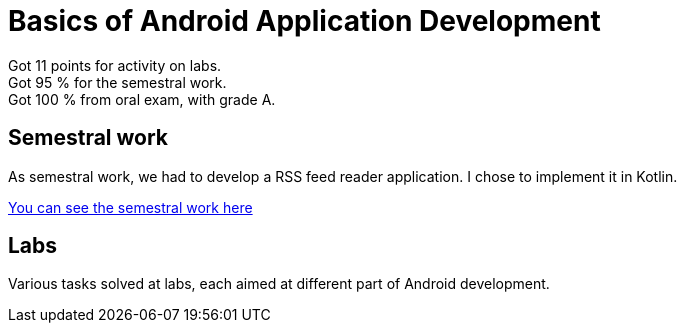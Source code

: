 = Basics of Android Application Development

Got 11 points for activity on labs. +
Got 95 % for the semestral work. +
Got 100 % from oral exam, with grade A.

== Semestral work

As semestral work, we had to develop a RSS feed reader application. I chose to implement it in Kotlin.

link:semestral/[You can see the semestral work here]

== Labs

Various tasks solved at labs, each aimed at different part of Android development.